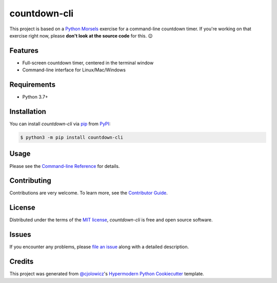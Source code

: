 countdown-cli
=============

|PyPI| |Status| |Python Version| |License|

|Read the Docs| |Tests| |Codecov|

|pre-commit| |Black|

.. |PyPI| image:: https://img.shields.io/pypi/v/countdown-cli.svg
   :target: https://pypi.org/project/countdown-cli/
   :alt: PyPI
.. |Status| image:: https://img.shields.io/pypi/status/countdown-cli.svg
   :target: https://pypi.org/project/countdown-cli/
   :alt: Status
.. |Python Version| image:: https://img.shields.io/pypi/pyversions/countdown-cli
   :target: https://pypi.org/project/countdown-cli
   :alt: Python Version
.. |License| image:: https://img.shields.io/pypi/l/countdown-cli
   :target: https://opensource.org/licenses/MIT
   :alt: License
.. |Read the Docs| image:: https://img.shields.io/readthedocs/countdown-cli/latest.svg?label=Read%20the%20Docs
   :target: https://countdown-cli.readthedocs.io/
   :alt: Read the documentation at https://countdown-cli.readthedocs.io/
.. |Tests| image:: https://github.com/treyhunner/countdown-cli/workflows/Tests/badge.svg
   :target: https://github.com/treyhunner/countdown-cli/actions?workflow=Tests
   :alt: Tests
.. |Codecov| image:: https://codecov.io/gh/treyhunner/countdown-cli/branch/main/graph/badge.svg
   :target: https://codecov.io/gh/treyhunner/countdown-cli
   :alt: Codecov
.. |pre-commit| image:: https://img.shields.io/badge/pre--commit-enabled-brightgreen?logo=pre-commit&logoColor=white
   :target: https://github.com/pre-commit/pre-commit
   :alt: pre-commit
.. |Black| image:: https://img.shields.io/badge/code%20style-black-000000.svg
   :target: https://github.com/psf/black
   :alt: Black

This project is based on a `Python Morsels`_ exercise for a command-line countdown timer.
If you're working on that exercise right now, please **don't look at the source code** for this. 😉

|Logo|

.. |Logo| image:: images/python-morsels-logo.png
   :target: https://www.pythonmorsels.com
   :width: 400
   :alt: an adorable snake taking a bite out of a cookie with the words Python Morsels next to it (Python Morsels logo)


Features
--------

* Full-screen countdown timer, centered in the terminal window
* Command-line interface for Linux/Mac/Windows

|32:53|

|14:57|

.. |32:53| image:: images/3253.png
   :width: 500
   :alt: 32:53 shown in large letters in center of an xterm window (black background with white text)

.. |14:57| image:: images/1457.png
   :width: 500
   :alt: 14:57 shown in large letters in center of terminal window (light background with darker text)


Requirements
------------

* Python 3.7+


Installation
------------

You can install *countdown-cli* via pip_ from PyPI_:

.. code:: console

   $ python3 -m pip install countdown-cli


Usage
-----

Please see the `Command-line Reference <Usage_>`_ for details.


Contributing
------------

Contributions are very welcome.
To learn more, see the `Contributor Guide`_.


License
-------

Distributed under the terms of the `MIT license`_,
*countdown-cli* is free and open source software.


Issues
------

If you encounter any problems,
please `file an issue`_ along with a detailed description.


Credits
-------

This project was generated from `@cjolowicz`_'s `Hypermodern Python Cookiecutter`_ template.

.. _Python Morsels: https://www.pythonmorsels.com
.. _@cjolowicz: https://github.com/cjolowicz
.. _Cookiecutter: https://github.com/audreyr/cookiecutter
.. _MIT license: https://opensource.org/licenses/MIT
.. _PyPI: https://pypi.org/project/countdown-cli/
.. _Hypermodern Python Cookiecutter: https://github.com/cjolowicz/cookiecutter-hypermodern-python
.. _file an issue: https://github.com/treyhunner/countdown-cli/issues
.. _pip: https://pip.pypa.io/
.. github-only
.. _Contributor Guide: CONTRIBUTING.rst
.. _Usage: https://countdown-cli.readthedocs.io/en/latest/usage.html
